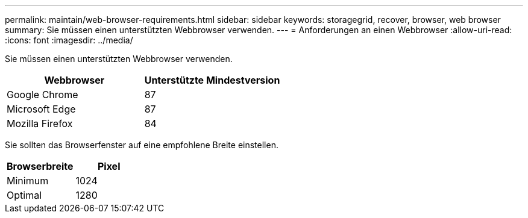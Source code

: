 ---
permalink: maintain/web-browser-requirements.html 
sidebar: sidebar 
keywords: storagegrid, recover, browser, web browser 
summary: Sie müssen einen unterstützten Webbrowser verwenden. 
---
= Anforderungen an einen Webbrowser
:allow-uri-read: 
:icons: font
:imagesdir: ../media/


[role="lead"]
Sie müssen einen unterstützten Webbrowser verwenden.

|===
| Webbrowser | Unterstützte Mindestversion 


 a| 
Google Chrome
 a| 
87



 a| 
Microsoft Edge
 a| 
87



 a| 
Mozilla Firefox
 a| 
84

|===
Sie sollten das Browserfenster auf eine empfohlene Breite einstellen.

|===
| Browserbreite | Pixel 


 a| 
Minimum
 a| 
1024



 a| 
Optimal
 a| 
1280

|===